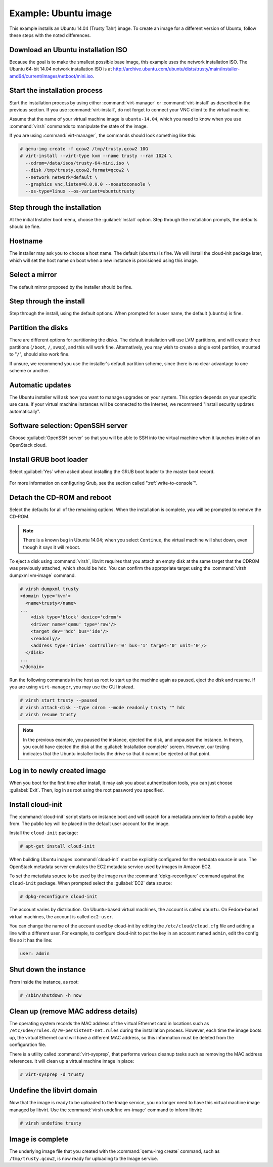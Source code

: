 =====================
Example: Ubuntu image
=====================

This example installs an Ubuntu 14.04 (Trusty Tahr) image.
To create an image for a different version of Ubuntu,
follow these steps with the noted differences.

Download an Ubuntu installation ISO
~~~~~~~~~~~~~~~~~~~~~~~~~~~~~~~~~~~

Because the goal is to make the smallest possible base image,
this example uses the network installation ISO.
The Ubuntu 64-bit 14.04 network installation ISO is at
http://archive.ubuntu.com/ubuntu/dists/trusty/main/installer-amd64/current/images/netboot/mini.iso.

Start the installation process
~~~~~~~~~~~~~~~~~~~~~~~~~~~~~~

Start the installation process by using either :command:`virt-manager`
or :command:`virt-install` as described in the previous section.
If you use :command:`virt-install`, do not forget to connect
your VNC client to the virtual machine.

Assume that the name of your virtual machine image is ``ubuntu-14.04``,
which you need to know when you use :command:`virsh` commands
to manipulate the state of the image.

If you are using :command:`virt-manager`,
the commands should look something like this:

.. code-block:: console

   # qemu-img create -f qcow2 /tmp/trusty.qcow2 10G
   # virt-install --virt-type kvm --name trusty --ram 1024 \
     --cdrom=/data/isos/trusty-64-mini.iso \
     --disk /tmp/trusty.qcow2,format=qcow2 \
     --network network=default \
     --graphics vnc,listen=0.0.0.0 --noautoconsole \
     --os-type=linux --os-variant=ubuntutrusty

Step through the installation
~~~~~~~~~~~~~~~~~~~~~~~~~~~~~

At the initial Installer boot menu, choose the :guilabel:`Install` option.
Step through the installation prompts, the defaults should be fine.

.. figure:: figures/ubuntu-install.png
   :width: 100%

Hostname
~~~~~~~~

The installer may ask you to choose a host name.
The default (``ubuntu``) is fine. We will install the cloud-init
package later, which will set the host name on boot when a new
instance is provisioned using this image.

Select a mirror
~~~~~~~~~~~~~~~

The default mirror proposed by the installer should be fine.

Step through the install
~~~~~~~~~~~~~~~~~~~~~~~~

Step through the install, using the default options.
When prompted for a user name, the default (``ubuntu``) is fine.

Partition the disks
~~~~~~~~~~~~~~~~~~~

There are different options for partitioning the disks.
The default installation will use LVM partitions, and will create
three partitions (``/boot``, ``/``, swap), and this will work fine.
Alternatively, you may wish to create a single ext4 partition,
mounted to "``/``", should also work fine.

If unsure, we recommend you use the installer's default partition
scheme, since there is no clear advantage to one scheme or another.

Automatic updates
~~~~~~~~~~~~~~~~~

The Ubuntu installer will ask how you want to manage upgrades
on your system. This option depends on your specific use case.
If your virtual machine instances will be connected to the
Internet, we recommend "Install security updates automatically".

Software selection: OpenSSH server
~~~~~~~~~~~~~~~~~~~~~~~~~~~~~~~~~~

Choose :guilabel:`OpenSSH server` so that you will be able to SSH into
the virtual machine when it launches inside of an OpenStack cloud.

.. figure:: figures/ubuntu-software-selection.png

Install GRUB boot loader
~~~~~~~~~~~~~~~~~~~~~~~~

Select :guilabel:`Yes` when asked about installing the GRUB boot loader
to the master boot record.

.. figure:: figures/ubuntu-grub.png
   :width: 100%

For more information on configuring Grub, see the section
called ":ref:`write-to-console`".

Detach the CD-ROM and reboot
~~~~~~~~~~~~~~~~~~~~~~~~~~~~

Select the defaults for all of the remaining options. When the
installation is complete, you will be prompted to remove the CD-ROM.

.. figure:: figures/ubuntu-finished.png
   :width: 100%

.. note::

   There is a known bug in Ubuntu 14.04; when you select ``Continue``,
   the virtual machine will shut down, even though it says it will reboot.

To eject a disk using :command:`virsh`, libvirt requires that
you attach an empty disk at the same target that the CDROM
was previously attached, which should be ``hdc``.
You can confirm the appropriate target using the
:command:`virsh dumpxml vm-image` command.

.. code-block:: console

   # virsh dumpxml trusty
   <domain type='kvm'>
     <name>trusty</name>
   ...
       <disk type='block' device='cdrom'>
       <driver name='qemu' type='raw'/>
       <target dev='hdc' bus='ide'/>
       <readonly/>
       <address type='drive' controller='0' bus='1' target='0' unit='0'/>
     </disk>
   ...
   </domain>

Run the following commands in the host as root to start up
the machine again as paused, eject the disk and resume.
If you are using ``virt-manager``, you may use the GUI instead.

.. code-block:: console

   # virsh start trusty --paused
   # virsh attach-disk --type cdrom --mode readonly trusty "" hdc
   # virsh resume trusty

.. note::

   In the previous example, you paused the instance, ejected
   the disk, and unpaused the instance. In theory, you could have
   ejected the disk at the :guilabel:`Installation complete` screen.
   However, our testing indicates that the Ubuntu installer
   locks the drive so that it cannot be ejected at that point.

Log in to newly created image
~~~~~~~~~~~~~~~~~~~~~~~~~~~~~

When you boot for the first time after install, it may ask
you about authentication tools, you can just choose :guilabel:`Exit`.
Then, log in as root using the root password you specified.

Install cloud-init
~~~~~~~~~~~~~~~~~~

The :command:`cloud-init` script starts on instance boot and
will search for a metadata provider to fetch a public key from.
The public key will be placed in the default user account for the image.

Install the ``cloud-init`` package:

.. code-block:: console

   # apt-get install cloud-init

When building Ubuntu images :command:`cloud-init` must be
explicitly configured for the metadata source in use.
The OpenStack metadata server emulates the EC2 metadata
service used by images in Amazon EC2.

To set the metadata source to be used by the image run the
:command:`dpkg-reconfigure` command against the ``cloud-init``
package. When prompted select the :guilabel:`EC2` data source:

.. code-block:: console

   # dpkg-reconfigure cloud-init

The account varies by distribution.
On Ubuntu-based virtual machines, the account is called ``ubuntu``.
On Fedora-based virtual machines, the account is called ``ec2-user``.

You can change the name of the account used by cloud-init by editing the
``/etc/cloud/cloud.cfg`` file and adding a line with a different user.
For example, to configure cloud-init to put the key in an account named
``admin``, edit the config file so it has the line:

.. code-block:: console

   user: admin

Shut down the instance
~~~~~~~~~~~~~~~~~~~~~~

From inside the instance, as root:

.. code-block:: console

   # /sbin/shutdown -h now

Clean up (remove MAC address details)
~~~~~~~~~~~~~~~~~~~~~~~~~~~~~~~~~~~~~

The operating system records the MAC address of the virtual Ethernet
card in locations such as ``/etc/udev/rules.d/70-persistent-net.rules``
during the installation process. However, each time the image boots up,
the virtual Ethernet card will have a different MAC address,
so this information must be deleted from the configuration file.

There is a utility called :command:`virt-sysprep`, that performs
various cleanup tasks such as removing the MAC address references.
It will clean up a virtual machine image in place:

.. code-block:: console

   # virt-sysprep -d trusty

Undefine the libvirt domain
~~~~~~~~~~~~~~~~~~~~~~~~~~~

Now that the image is ready to be uploaded to the Image service,
you no longer need to have this virtual machine image managed by libvirt.
Use the :command:`virsh undefine vm-image` command to inform libvirt:

.. code-block:: console

   # virsh undefine trusty

Image is complete
~~~~~~~~~~~~~~~~~

The underlying image file that you created with the
:command:`qemu-img create` command, such as ``/tmp/trusty.qcow2``,
is now ready for uploading to the Image service.
